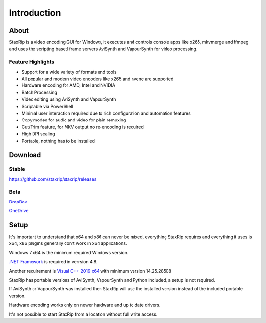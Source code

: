 
============
Introduction
============


About
=====

StaxRip is a video encoding GUI for Windows, it executes and controls console apps like x265, mkvmerge and ffmpeg and uses the scripting based frame servers AviSynth and VapourSynth for video processing.


Feature Highlights
------------------

- Support for a wide variety of formats and tools
- All popular and modern video encoders like x265 and nvenc are supported
- Hardware encoding for AMD, Intel and NVIDIA
- Batch Processing
- Video editing using AviSynth and VapourSynth
- Scriptable via PowerShell
- Minimal user interaction required due to rich configuration and automation features
- Copy modes for audio and video for plain remuxing
- Cut/Trim feature, for MKV output no re-encoding is required
- High DPI scaling
- Portable, nothing has to be installed


Download
========

Stable
------

`<https://github.com/staxrip/staxrip/releases>`_

.. _beta:

Beta
----

`DropBox <https://www.dropbox.com/sh/4ctl2y928xkak4f/AAADEZj_hFpGQaNOdd3yqcAHa?dl=0>`_

`OneDrive <https://1drv.ms/u/s!ArwKS_ZUR01g0kH4d4eT_6a3GaKe?e=qbOfGS>`_


Setup
=====

It's important to understand that x64 and x86 can never be mixed, everything StaxRip requires and everything it uses is x64, x86 plugins generally don't work in x64 applications.

Windows 7 x64 is the minimum required Windows version.

`.NET Framework <https://www.microsoft.com/net/download/dotnet-framework-runtime>`_ is required in verrsion 4.8.

Another requirement is `Visual C++ 2019 x64 <https://support.microsoft.com/en-gb/help/2977003/the-latest-supported-visual-c-downloads>`_ with minimum version 14.25.28508

StaxRip has portable versions of AviSynth, VapourSynth and Python included, a setup is not required.

If AviSynth or VapourSynth was installed then StaxRip will use the installed version instead of the included portable version.

Hardware encoding works only on newer hardware and up to date drivers.

It's not possible to start StaxRip from a location without full write access.
